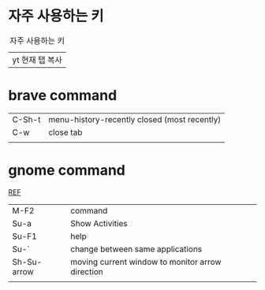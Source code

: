* 자주 사용하는 키
#+CAPTION: 자주 사용하는 키
#+NAME: fig:1
| yt 현재 탭 복사 |
 [[../img/surfingkeys/image.png]]

* brave command
 | C-Sh-t | menu-history-recently closed (most recently) |
 | C-w    | close tab                                    |
 |        |                                              |

* gnome command
[[https://help.gnome.org/users/gnome-help/stable/shell-keyboard-shortcuts.html.en][REF]]
| M-F2        | command                                          |
| Su-a        | Show Activities                                  |
| Su-F1       | help                                             |
| Su-`        | change between same applications                 |
| Sh-Su-arrow | moving current window to monitor arrow direction |
|             |                                                  |
